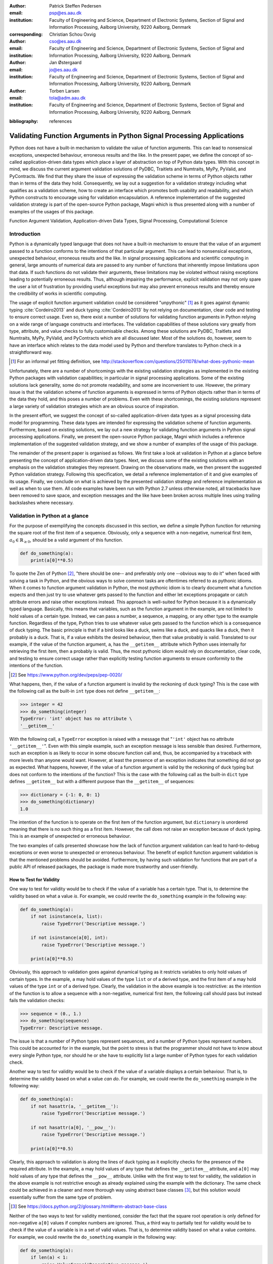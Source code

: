 :author: Patrick Steffen Pedersen
:email: psp@es.aau.dk
:institution: Faculty of Engineering and Science, Department of Electronic
			  Systems, Section of Signal and Information Processing, Aalborg
			  University, 9220 Aalborg, Denmark
:corresponding:

:author: Christian Schou Oxvig
:email: cso@es.aau.dk
:institution: Faculty of Engineering and Science, Department of Electronic
			  Systems, Section of Signal and Information Processing, Aalborg
			  University, 9220 Aalborg, Denmark

:author: Jan Østergaard
:email: jo@es.aau.dk
:institution: Faculty of Engineering and Science, Department of Electronic
			  Systems, Section of Signal and Information Processing, Aalborg
			  University, 9220 Aalborg, Denmark

:author: Torben Larsen
:email: tola@adm.aau.dk
:institution: Faculty of Engineering and Science, Department of Electronic
			  Systems, Section of Signal and Information Processing, Aalborg
			  University, 9220 Aalborg, Denmark

.. :video: Poster Session

:bibliography: references

----------------------------------------------------------------------
Validating Function Arguments in Python Signal Processing Applications
----------------------------------------------------------------------

.. class:: abstract

   Python does not have a built-in mechanism to validate the value of function
   arguments. This can lead to nonsensical exceptions, unexpected behaviour,
   erroneous results and the like. In the present paper, we define the concept
   of so-called application-driven data types which place a layer of
   abstraction on top of Python data types. With this concept in mind, we
   discuss the current argument validation solutions of PyDBC, Traitlets and
   Numtraits, MyPy, PyValid, and PyContracts. We find that they share the issue
   of expressing the validation scheme in terms of Python objects rather than
   in terms of the data they hold. Consequently, we lay out a suggestion for a
   validation strategy including what qualifies as a validation scheme, how to
   create an interface which promotes both usability and readability, and which
   Python constructs to encourage using for validation encapsulation. A
   reference implementation of the suggested validation strategy is part of the
   open-source Python package, Magni which is thus presented along with a
   number of examples of the usages of this package.

.. class:: keywords

   Function Argument Validation, Application-driven Data Types, Signal
   Processing, Computational Science


Introduction
------------

Python is a dynamically typed language that does not have a built-in mechanism
to ensure that the value of an argument passed to a function conforms to the
intentions of that particular argument. This can lead to nonsensical
exceptions, unexpected behaviour, erroneous results and the like. In signal
processing applications and scientific computing in general, large amounts of
numerical data are passed to any number of functions that inherently impose
limitations upon that data. If such functions do not validate their arguments,
these limitations may be violated without raising exceptions leading to
potentially erroneous results. Thus, although impairing the performance,
explicit validation may not only spare the user a lot of frustration by
providing useful exceptions but may also prevent erroneous results and thereby
ensure the credibility of works in scientific computing.

The usage of explicit function argument validation could be considered
"unpythonic" [#]_ as it goes against dynamic typing :cite:`Cordeiro2013` and
duck typing :cite:`Cordeiro2013` by not relying on documentation, clear code
and testing to ensure correct usage. Even so, there exist a number of solutions
for validating function arguments in Python relying on a wide range of language
constructs and interfaces. The validation capabilities of these solutions vary
greatly from type, attribute, and value checks to fully customisable
checks. Among these solutions are PyDBC, Traitlets and Numtraits, MyPy,
PyValid, and PyContracts which are all discussed later. Most of the solutions
do, however, seem to have an interface which relates to the data model used by
Python and therefore translates to Python check in a straightforward way.

.. [#] For an informal yet fitting definition, see
       http://stackoverflow.com/questions/25011078/what-does-pythonic-mean

Unfortunately, there are a number of shortcomings with the existing validation
strategies as implemented in the existing Python packages with validation
capabilities; in particular in signal processing applications. Some of the
existing solutions lack generality, some do not promote readability, and some
are inconvenient to use. However, the primary issue is that the validation
scheme of function arguments is expressed in terms of Python objects rather
than in terms of the data they hold, and this poses a number of problems. Even
with these shortcomings, the existing solutions represent a large variety of
validation strategies which are an obvious source of inspiration.

In the present effort, we suggest the concept of so-called application-driven
data types as a signal processing data model for programming. These data types
are intended for expressing the validation scheme of function
arguments. Furthermore, based on existing solutions, we lay out a new strategy
for validating function arguments in Python signal processing
applications. Finally, we present the open-source Python package, Magni which
includes a reference implementation of the suggested validation strategy, and
we show a number of examples of the usage of this package.

The remainder of the present paper is organised as follows. We first take a
look at validation in Python at a glance before presenting the concept of
application-driven data types. Next, we discuss some of the existing solutions
with an emphasis on the validation strategies they represent. Drawing on the
observations made, we then present the suggested Python validation
strategy. Following this specification, we detail a reference implementation of
it and give examples of its usage. Finally, we conclude on what is achieved by
the presented validation strategy and reference implementation as well as when
to use them. All code examples have been run with Python 2.7 unless otherwise
noted, all tracebacks have been removed to save space, and exception messages
and the like have been broken across multiple lines using trailing backslashes
where necessary.


Validation in Python at a glance
--------------------------------

For the purpose of exemplifying the concepts discussed in this section, we
define a simple Python function for returning the square root of the first item
of a sequence. Obviously, only a sequence with a non-negative, numerical first
item, :math:`a_0 \in \mathbb{R}_{\geq 0}`, should be a valid argument of this
function.

.. code-block:: python

   def do_something(a):
       print(a[0]**0.5)

To quote the Zen of Python [#]_, "there should be one-- and preferably only
one --obvious way to do it" when faced with solving a task in Python, and the
obvious ways to solve common tasks are oftentimes referred to as pythonic
idioms. When it comes to function argument validation in Python, the most
pythonic idiom is to clearly document what a function expects and then just try
to use whatever gets passed to the function and either let exceptions propagate
or catch attribute errors and raise other exceptions instead. This approach is
well-suited for Python because it is a dynamically typed language. Basically,
this means that variables, such as the function argument in the example, are
not limited to hold values of a certain type. Instead, we can pass a number, a
sequence, a mapping, or any other type to the example function. Regardless of
the type, Python tries to use whatever value gets passed to the function which
is a consequence of duck typing. The basic principle is that if a bird looks
like a duck, swims like a duck, and quacks like a duck, then it probably is a
duck. That is, if a value exhibits the desired behaviour, then that value
probably is valid. Translated to our example, if the value of the function
argument, ``a``, has the ``__getitem__`` attribute which Python uses internally
for retrieving the first item, then ``a`` probably is valid. Thus, the most
pythonic idiom would rely on documentation, clear code, and testing to ensure
correct usage rather than explicitly testing function arguments to ensure
conformity to the intentions of the function.

.. [#] See https://www.python.org/dev/peps/pep-0020/

What happens, then, if the value of a function argument is invalid by the
reckoning of duck typing? This is the case with the following call as the
built-in ``int`` type does not define ``__getitem__``:

.. code-block:: python

   >>> integer = 42
   >>> do_something(integer)
   TypeError: 'int' object has no attribute \
   '__getitem__'

With the following call, a ``TypeError`` exception is raised with a message
that "``'int'`` object has no attribute ``'__getitem__'``". Even with this
simple example, such an exception message is less sensible than
desired. Furthermore, such an exception is as likely to occur in some obscure
function call and, thus, be accompanied by a traceback with more levels than
anyone would want. However, at least the presence of an exception indicates
that something did not go as expected. What happens, however, if the value of a
function argument is valid by the reckoning of duck typing but does not conform
to the intentions of the function? This is the case with the following call as
the built-in ``dict`` type defines ``__getitem__`` but with a different purpose
than the ``__getitem__`` of sequences:

.. code-block:: python

   >>> dictionary = {-1: 0, 0: 1}
   >>> do_something(dictionary)
   1.0

The intention of the function is to operate on the first item of the function
argument, but ``dictionary`` is unordered meaning that there is no such thing
as a first item. However, the call does not raise an exception because of duck
typing. This is an example of unexpected or erroneous behaviour.

The two examples of calls presented showcase how the lack of function argument
validation can lead to hard-to-debug exceptions or even worse to unexpected or
erroneous behaviour. The benefit of explicit function argument validation is
that the mentioned problems should be avoided. Furthermore, by having such
validation for functions that are part of a public API of released packages,
the package is made more trustworthy and user-friendly.


How to Test for Validity
========================

One way to test for validity would be to check if the value of a variable has a
certain type. That is, to determine the validity based on what a value
*is*. For example, we could rewrite the ``do_something`` example in the
following way:

.. code-block:: python

   def do_something(a):
       if not isinstance(a, list):
           raise TypeError('Descriptive message.')

       if not isinstance(a[0], int):
           raise TypeError('Descriptive message.')

       print(a[0]**0.5)

Obviously, this approach to validation goes against dynamical typing as it
restricts variables to only hold values of certain types. In the example, ``a``
may hold values of the type ``list`` or of a derived type, and the first item
of ``a`` may hold values of the type ``int`` or of a derived type. Clearly, the
validation in the above example is too restrictive: as the intention of the
function is to allow a sequence with a non-negative, numerical first item, the
following call should pass but instead fails the validation checks:

.. code-block:: python

   >>> sequence = (0., 1.)
   >>> do_something(sequence)
   TypeError: Descriptive message.

The issue is that a number of Python types represent sequences, and a number of
Python types represent numbers. This could be accounted for in the example, but
the point to stress is that the programmer should not have to know about every
single Python type, nor should he or she have to explicitly list a large number
of Python types for each validation check.

Another way to test for validity would be to check if the value of a variable
displays a certain behaviour. That is, to determine the validity based on what
a value *can do*. For example, we could rewrite the ``do_something`` example in
the following way:

.. code-block:: python

   def do_something(a):
       if not hasattr(a, '__getitem__'):
           raise TypeError('Descriptive message.')

       if not hasattr(a[0], '__pow__'):
           raise TypeError('Descriptive message.')

       print(a[0]**0.5)

Clearly, this approach to validation is along the lines of duck typing as it
explicitly checks for the presence of the required attribute. In the example,
``a`` may hold values of any type that defines the ``__getitem__`` attribute,
and ``a[0]`` may hold values of any type that defines the ``__pow__``
attribute.  Unlike with the first way to test for validity, the validation in
the above example is not restrictive enough as already explained using the
example with the dictionary. The same check could be achieved in a cleaner and
more thorough way using abstract base classes [#]_, but this solution would
essentially suffer from the same type of problem.

.. [#] See https://docs.python.org/2/glossary.html#term-abstract-base-class

Neither of the two ways to test for validity mentioned, consider the fact that
the square root operation is only defined for non-negative ``a[0]`` values if
complex numbers are ignored. Thus, a third way to partially test for validity
would be to check if the value of a variable is in a set of valid values. That
is, to determine validity based on what a value *contains*. For example, we
could rewrite the ``do_something`` example in the following way:

.. code-block:: python

   def do_something(a):
       if len(a) < 1:
           raise ValueError('Descriptive message.')

       if a[0] < 0:
           raise ValueError('Descriptive message.')

       print(a[0]**0.5)

Obviously, this approach would have to be combined with something else to
ensure that ``a`` is indeed a sequence and ``a[0]`` is indeed a number as
covered by the first two ways to test for validity.


The Concept of Application-Driven Data Types
--------------------------------------------

The approaches presented in the previous section do not even consider less
common although valid cases such as non-derived types that only implicitly
define the required attributes. Even more so, it is apparent that there is no
straightforward way to test for validity based solely on what a value *is*,
*can do*, or *contains*. A possible explanation for this is that all three
approaches express the validation scheme in terms of Python objects rather than
in terms of the data they hold. Indeed, it was easy to identify and in plain
writing express that the function argument of the ``do_something`` example must
be a sequence with a non-negative, numerical first item. Expressing the
validation scheme in this way does provide a layer of abstraction.

Instead of checking if the value of ``a`` is a certain Python type, it would be
convenient to be able to check if the value of ``a`` is a sequence. Likewise,
instead of checking if the value of ``a[0]`` is a certain Python type
containing a non-negative value, it would be convenient to be able to check if
the value of ``a[0]`` is a non-negative, numerical type. Both "sequence" and
"non-negative, numerical type" are examples of data types at a higher
abstraction level than actual Python types, and we will name these abstractions
application-driven data types.

In the context of scientific computing and signal processing in particular, the
most relevant and interesting application-driven data types are numerical
types. Here, an application-driven data type is some "mental" intersection
between math and computer science in scientific computing and signal processing
in particular. For example, the set of real-valued matrices with dimensions
:math:`m` times :math:`n`, :math:`\mathbb{R}^{m \times n}`, is an example of an
application-driven data type. If the user is able to test the validity of a
function argument against this application-driven data type, there is no need
for the user to consider the distinction between Python floats, numpy generics,
numpy ndarrays, and so on.


Existing Solutions
------------------

As mentioned in the introduction, there exist a number of solutions to
validating function arguments in Python relying on a wide range of language
constructs and interfaces and thereby representing a large variety of
validation strategies. As these strategies are a source of inspiration for any
new validation strategy, this section is used to briefly discuss some existing
solutions with a focus on the three aspects which make up the suggested
validation strategy: 1) The validation schemes that can be expressed and
through that the abstraction level of the application-driven data types. 2) The
way the interface of the implementation allows the validation scheme to be
specified. 3) The Python constructs used to allow Python to validate the
function arguments against the validation specification. Additionally, the
relevant versions of Python are mentioned as 4) under each solution. Thus, the
emphasis of this section is not to give a complete review of all existing
solutions.


PyDBC
=====

Although the original PyDBC [#]_ is long outdated, it represents an approach
worth mentioning. The package allows so-called contracts to be specified using
method preconditions, method postconditions, and class invariants. Thus,
function argument validation can be performed using method preconditions. In
the following example, the function argument, ``a``, of the function,
``exemplify`` is validated to be a real scalar in the range :math:`[0;1]`:

.. [#] See http://www.nongnu.org/pydbc/

.. code-block:: python

   import dbc
   __metaclass__ = dbc.DBC

   class Example:
       def exemplify(self, a):
           pass  # do something

       def exemplify__pre(self, a):
           assert isinstance(a, float)
           assert 0 <= a <= 1

When an invalid value is passed, the following assertion error occurs:

.. code-block:: python

   >>> example = Example()
   >>> example.exemplify(-0.5)
   AssertionError

As for validation strategy, the following observations are made:

1. As shown in the example above, the validation function, ``exemplify__pre``
   contains custom validity checks, as PyDBC does not include any functionality
   for specifying a validation scheme.

2. Without any functionality for specifying a validation scheme, there is no
   fixed interface, and the user instead writes a number of ``assert``
   statements to validate the function arguments.

3. The Python constructs used rely on object oriented Python by using
   metaclasses. When the metaclass creates the class, it rewrites the function
   ``exemplify`` to first invoke the function named ``exemplify__pre`` when
   ``exemplify`` is called following a fixed naming scheme.

4. PyDBC was intended for Python 2.2 and has not been changed since 2005, but
   the package does work with Python 2.7. It does, however, not work with
   Python 3, but the same functionality could indeed be implemented in
   Python 3.


Traits, Traitlets, and Numtraits
================================

Traits [#]_ is an extensive package by Enthought which provides class
attributes with the additional characteristics of customisable initialisation,
validation, delegation, notification, and even visualisation. Traitlets [#]_ is
a lightweight Traits-like module which provides customisable validation,
default values, and notification. Finally, Numtraits [#]_ adds to Traitlets
with a numerical trait with more versatility in validation than that of the
numerical traits of Traitlets. Thus, although hardly as intended by the
developers, function argument validation can be performed using an attribute
for each function argument. In the following example, the function argument,
``a``, of the function, ``exemplify`` is validated to be a real scalar in the
range :math:`[0;1]`:

.. [#] See http://docs.enthought.com/traits/
.. [#] See http://traitlets.readthedocs.org/
.. [#] See http://github.com/astrofrog/numtraits/

.. code-block:: python

   from numtraits import NumericalTrait
   from traitlets import HasTraits

   class Example(HasTraits):
       _a = NumericalTrait(ndim=0, domain=(0, 1))

       def exemplify(self, a):
           self._a = a

           pass  # do something

When an invalid value is passed, the following assertion error occurs:

.. code-block:: python

   >>> example = Example()
   >>> example.exemplify(-0.5)
   traitlets.traitlets.TraitError: _a should be in \
   the range [0:1]

As for validation strategy, the following observations are made:

1. The validation scheme of Traitlets requires specifying a static Python type,
   allows specifying a valid range of values for numerical types, and allows
   specifying relevant properties for other specific types. Furthermore, the
   validation scheme of the numerical trait of Numtraits does not require
   specifying a static Python type but allows specifying the number of
   dimensions and the shape of a value.

2. As shown in the example above, the interface of the implementation lets the
   user specify the validation scheme using a single call for each function
   argument with named arguments, named keyword arguments and in some cases
   unspecified keyword arguments using ``**kwargs``.

3. The Python constructs used rely on object oriented Python by using
   descriptors which modify the retrieving and modification of attribute values
   of objects. Thus, when assigning a new value to an attribute, the relevant
   descriptor validates the new value.

4. Traitlets and Numtraits work with Python 2.7 and with Python 3.3 or above.


Annotations, Type Hints, and MyPy
=================================

PEP 3107 [#]_ is a Python enhancement proposal on function annotations which is
a feature which has recently been added to Python. This PEP allows arbitrary
annotations without assigning any meaning to the particular annotations. PEP
484 [#]_ is a PEP on type hints which attach a certain meaning to particular
annotations to hint the type of argument values and return values of
functions. The most important goal of this is static analysis, but runtime type
checking is mentioned as a potential goal also. For more information, see PEP
483 [#]_ on the theory of type hints and PEP 482 [#]_ for a literature overview
for type hints. MyPy [#]_ is a static type checker which, thus, does not
enforce data type conformance at runtime. In the following example, the
function argument, ``a``, of the function, ``exemplify`` is validated to be a
real scalar:

.. [#] See https://www.python.org/dev/peps/pep-3107/
.. [#] See https://www.python.org/dev/peps/pep-0484/
.. [#] See https://www.python.org/dev/peps/pep-0483/
.. [#] See https://www.python.org/dev/peps/pep-0482/
.. [#] See http://mypy.readthedocs.org/

.. code-block:: python

   def exemplify(a: float):
       pass  # do something

   exemplify('0')

When the script above is passed to MyPy using Python 3.5, the following message
is produced:

.. code-block:: bash

   $ mypy example.py
   example.py:4: error: Argument 1 to "exemplify" has \
   incompatible type "str"; expected "float"

As for validation strategy, the following observations are made:

1. The validation scheme of MyPy requires specifying a static Python type or a
   union of static Python types. This is hardly surprising for a static type
   checker.

2. As mentioned, the syntax of annotations is given by PEP 3107, and the format
   of the type hints is given by PEP 484 making the type hints explicit and
   readable although a less well-known feature of Python.

3. The Python constructs used rely only on annotations and runs offline and
   separately of normal execution of Python code.

4. PEP 484 was accepted for Python 3.5, but the syntax is compatible with that
   of PEP 3107 which was accepted for Python 3.0, and thus MyPy works with
   Python 3.2 or above. Furthermore, PEP 484 suggests a syntax for Python 2.7
   using comments instead of annotations, and MyPy supports this and thus also
   works with Python 2.7.


PyValid
=======

As the name suggests, PyValid [#]_ is a Python validation package, and it
allows validation of function arguments and function return values. In the
following example, the function argument, ``a``, of the function, ``exemplify``
is validated to be a real scalar:

.. [#] See http://uzumaxy.github.com/pyvalid/

.. code-block:: python

   from pyvalid import accepts

   @accepts(float)
   def exemplify(a):
       pass  # do something

When an invalid value is passed, the following assertion error occurs:

.. code-block:: python

   >>> exemplify(0)
   pyvalid.__exceptions.ArgumentValidationError: The \
   1st argument of exemplify() is not in a \
   [<type 'float'>]

As for validation strategy, the following observations are made:

1. The validation scheme for PyValid requires specifying one or more static
   Python types and acts as a runtime type checker. Thus, in terms of
   validation scheme capabilities, this is equivalent to MyPy.

2. As shown in the example above, the interface of the implementation lets the
   user specify the validation scheme using a single call for an entire
   function with a single argument or keyword argument for each validated
   function argument.

3. The Python constructs used rely on decorators by including an ``accept``
   decorator in order to precede function execution by function argument
   validation.

4. PyValid works with Python 2.6 or above and with Python 3.


PyContracts
===========

PyContracts [#]_ is a Python package that allows declaring constraints on
function arguments and return values. In the following example, the function
argument, ``a``, of the function, ``exemplify`` is validated to be a real
scalar in the range :math:`[0;1]`:

.. [#] See http://andreacensi.github.com/contracts/

.. code-block:: python

   from contracts import contract

   @contract(a='float,>=0,<=1')
   def exemplify(a):
       pass  # do something

When an invalid value is passed, the following assertion error occurs:

.. code-block:: python

   >>> exemplify(-0.5)
   contracts.interface.ContractNotRespected: Breach \
   for argument 'a' to exemplify().
   Condition -0.5 >= 0 not respected
   checking: >=0             for value: Instance of \
   <type 'float'>: -0.5
   checking: float,>=0,<=1   for value: Instance of \
   <type 'float'>: -0.5
   Variables bound in inner context:

As for validation strategy, the following observations are made:

1. The capabilities of PyContracts allows specifying any conceivable validation
   scheme. This is achieved in part through built-in capabilities including
   specifying one or more static types in a flexible way, specifying value
   ranges, and specifying flexible length/shape constraints. And in part
   through custom specifications by using so-called custom contracts.

2. As shown in the example above, the interface of the implementation lets the
   user specify the validation scheme using a single call for an entire
   function with a single keyword argument for each validated function
   argument. The validation schemes for the individual arguments are specified
   using a custom string format. As the validation scheme becomes more
   advanced, the specification becomes less Python-like and less readable. For
   example, the following was taken from an official presentation and allows an
   argument to be a list containing a maximum of two types of objects:
   ``list(type(t)|type(u))``.

3. The Python constructs used rely on decorators by including a ``contract``
   decorator in order to precede function execution by function argument
   validation. Depending on the preference of the user, the validation scheme
   is either specified through arguments of the decorator, through annotations
   in the form of type hints or custom annotations, or through docstrings
   following a specific format.

4. PyContracts works with Python 2 and with Python 3.


The Suggested Python Validation Strategy
----------------------------------------

This section lays out a suggestion for a Python validation strategy for
validating function arguments in signal processing applications. This strategy
uses the introduced concept of application-driven data types and the
observations made on the strategies of existing solutions. As mentioned in the
previous section, the suggested validation strategy is made up of three aspects
which are discussed separately in the following.


The Suggested Validation Schemes
================================

As described in a previous section, we want to specify validation schemes in
terms of application-driven data types rather than in terms of what a valid
Python object *is*, *can do*, or *contains*. Needless to say, a translation
must still be made from application-driven data types to Python data types, but
this task is left for the validation package according to the suggested
validation strategy. For an early implementation, any application-driven data
type will allow only a limited set of Python data types. This does, however,
not mean that the application-driven data type is limited to a few Python data
types. Rather, more Python data types may be added along the way as long as
they provide the necessary attributes with the desired interpretation. Thus,
effectively, the suggested validation strategy can be considered less strict
than static type checking but more strict than duck type checking.

The numerical trait of the Numtraits package has an interesting approach which
is not too different from the concept of application-driven data types. The
numerical trait does not distinguish between Python data types as long as they
are numerical, and this corresponds to the most general numerical
application-driven data type able to assume any numerical value of any
shape. Furthermore, the numerical trait allows restricting the data type to
more restrictive data types by specifying a number of dimensions, a specific
shape, and/or a range of valid values. Indeed, signal processing applications
could benefit from having such an application-driven data type. However, in
some applications it may be necessary to work with boolean values, integral
values, real values, or complex values only. Therefore, it should be possible
to restrict the data type to suit these cases in addition to the other possible
restrictions allowed by numerical traits.

To summarise, in Python signal processing applications, there should be an
application-driven data type representing the most general numerical value
being able to assume any numerical value of any shape. This data type should be
able to be restricted to less general data types by specifying the mathematical
set, the range or domain of valid values, the number of dimensions, and/or the
specific shape of the data type. The suggested validation schemes should be
expressed in terms of the desired application-driven data type.


The Suggested Interface Type
============================

Most of the existing solutions which were mentioned in the previous section
specify the validation scheme of all function arguments of a function in a
single call to the validation package in question. This is not the case with
the traits of the Trailets and Numtraits packages which only specify the
validation scheme of a single function argument in each call to the validation
package. From the perspective of the authors, the latter approach yields the
better readability. Therefore, the suggested interface type should only let the
user specify the validation scheme of a single function argument in each call.

As for the specifics of the interface, the validation scheme must be easy both
for the programmer to state and for users to read. The PyContracts details its
own format where the validation scheme is given by a string. However, it would
be desirable to use a more standard Python interface to ease the usages even if
it means having to be more verbose. On the other hand, the numerical trait of
the Numtraits package uses named named arguments and keyword arguments which
relate to the possible restrictions of the application-driven data types. From
the perspective of the authors, the latter approach works well with
application-driven data types and result in logical, easy to use interfaces.
Therefore, the suggested interface should use named arguments and keyword
arguments related to the possible restrictions of the general numerical
application-driven data type to specify the validation scheme of function
arguments.


The Suggested Python Constructs to Use
======================================

There are a lot of Python constructs which could potentially be used as
showcased by the existing solutions. PyContracts allows the user to specify the
validation scheme through the docstring of a function. However, most users
would not expect docstrings to be parsed to yield the validation scheme, and
furthermore the format used to specify the validation scheme would not be
obvious because of the lack of restrictions put on docstrings. Therefore,
docstrings are not suggested as a Python construct to use here. Annotations, as
used by MyPy, are relatively new to Python, but that should not disqualify them
from being used. However, the format used would not be obvious because there
are few restrictions put on annotations so with the exception of type hints
which are insufficient for this purpose. Therefore, annotations are not
suggested as a Python construct to use here.

Next, there are the object oriented Python constructs. Metaclasses, as used by,
PyDBC, have existed for a long time. However, these have changed over time, and
so the metaclass attribute feature of Python 2 no longer works in Python 3, and
only one metaclass is allowed per class in the more recent Python
versions. Furthermore, the behaviour of metaclasses makes them impair the
readability, especially to users that are unfamiliar with the
construct. Therefore, metaclasses are not suggested as a Python construct to
use here. Descriptors, as used by Traits, Traitlets, and Numtraits, are another
feature applicable to object oriented Python, and these can provide flexibility
and readability. However, they are limited to object oriented Python, and
furthermore it seems unpythonic to validate function arguments by invoking
descriptors through class instance attribute assignment. Therefore, descriptors
are not suggested as a Python construct to use here.

Decorators, as used by PyValid and PyContracts, are a well-known and general
Python construct. However, it is not immediately apparent if something goes on
"under the hood", and the pythonic approach is to specify the validation scheme
of all function arguments in a single decorator call, both of which affect
readability. Therefore, decorators are not suggested as a Python construct to
use here.

The suggested Python construct values explicit over implicit and promotes
readability. The suggestion is to define and explicitly call a nested
validation function with no arguments. There are a number of obvious
alternatives which are not suggested for different reasons:

* It is not suggested to precede the function code by calls directly to a
  validation package because this does not clearly separate validation from the
  rest of the code.
* It is not suggested to use arguments for the validation function because this
  could potentially lead to error-prone validation if the validation function
  arguments are wrongly named or ordered, or the function arguments are renamed
  or reordered.
* It is not suggested to use a global rather than nested validation function
  because this could potentially separate the validation from the function and
  thus reduce readability.


Magni Reference Implementation
------------------------------

A reference implementation of the **suggested validation strategy** is made
available by the open source Magni Python package :cite:`Oxvig2014` through the
subpackage ``magni.utils.validation``. The subpackage contains the following
functions:

.. code-block:: python

   decorate_validation(func)
   disable_validation()
   validate_generic(
       name, type_, value_in=None, len_=None,
       keys_in=None, has_keys=None, ignore_none=False,
       var=None)
   validate_levels(name, levels)
   validate_numeric(
       name, type_, range_='[-inf;inf]', shape=(),
       precision=None, ignore_none=False, var=None)

Of these, ``validate_generic`` and ``validate_levels`` are concerned with
validating objects outside the scope of the present paper. The function,
``disable_validation`` can be used to disable validation globally. Although
discouraged, this can be done to remove the overhead of validating function
arguments. As the name suggests, ``decorate_validation`` is a decorator, and
this should be used to decorate every validation function with the sole purpose
of being able to disable validation. Using the suggested validation strategy
with Magni, the following structure is used for all validation adhering to
**the suggested Python constructs to use**:

.. code-block:: python

   from magni.utils.validation import decorate_validation

   def func(*args, **kwargs):
       @decorate_validation
       def validate_input():
           pass  # validation calls

       validate_input()

       pass  # the body of func

The remaining function, ``validate_numeric``, is used to validate numeric
objects based on application-driven data types as proposed by **the suggested
validation scheme** of the validation strategy. This is done using the
interface as proposed by **the suggested interface type** of the validation
strategy: The ``type_`` argument is used for specifying one or more of the
``boolean``, ``integer``, ``floating``, and ``complex`` subtype specifiers. The
``range_`` argument is used for specifying the set of valid values with a
minimum value and a maximum value both of which may be included or
excluded. The ``shape`` argument is used for specifying the shape with the
entry, -1 allowing an arbitrary shape for a given dimension and any
non-negative entry giving a fixed shape for a given dimension.

The remaining arguments of ``validate_numeric`` are not directly related to the
validation scheme but rather to the surrounding Python code. The ``precision``
argument is used for specifying one or more allowed precisions in terms of bits
per value. The ``name`` argument is used for specifying which argument of the
function to validate with the particular validation call. The ``ignore_none``
argument is a flag indicating if the validation call should ignore ``None``
objects and thereby accept them as valid. The ``var`` argument is irrelevant to
the scope of the present paper and the reader is referred to the documentation
for more information.

Additional resources for ``magni`` are:

* Official releases: `doi:10.5278/VBN/MISC/Magni`__
* Online documentation: http://magni.readthedocs.io
* GitHub repository: https://github.com/SIP-AAU/Magni

__ http://dx.doi.org/10.5278/VBN/MISC/Magni


Examples
========

As mentioned in relation to the suggested validation schemes, there should be
an application-driven data type representing the most general numerical value
being able to assume any numerical value of any shape. The following example
validates a variable against exactly this application-driven data type. The
validation only fails when a non-numerical object is passed as argument to
``func``.

.. code-block:: python

   from magni.utils.validation import decorate_validation
   from magni.utils.validation import validate_numeric
   import numpy as np

   def func(var):
       @decorate_validation
       def validate_input():
           all_types = ('boolean', 'integer',
                        'floating', 'complex')
           validate_numeric(
               'var', all_types, shape=None)

       validate_input()

       pass  # the body of the func

When valid values are passed, nothing happens:

.. code-block:: python

   >>> func(42)
   >>> func(3.14)
   >>> func(np.empty((5, 5), dtype=np.complex_))

However, when a non-numerical object is passed, the following exception occurs:

.. code-block:: python

   >>> func('string')
   TypeError: The value(s) of >>var<<, 'string', must \
   be numeric.

In the next example, the application-driven data type is any non-negative
real scalar, i.e., :math:`\mathbb{R}_{\geq 0}`.

.. code-block:: python

   from magni.utils.validation import decorate_validation
   from magni.utils.validation import validate_numeric

   def func(var):
       @decorate_validation
       def validate_input():
           real = ('integer', 'floating')
           validate_numeric(
               'var', real, range_='[0;inf]')

       validate_input()

       pass  # the body of the func

When valid values are passed, nothing happens:

.. code-block:: python

   >>> func(0)
   >>> func(3.14)

However, when a complex object or a negative float is passed, the following
exception occurs:

.. code-block:: python

   >>> func(1j)
   TypeError: The value(s) of >>var.dtype<<, \
   <type 'complex'>, must be in ('integer', 'floating').

.. code-block:: python

   >>> func(-3.14)
   ValueError: The value(s) of >>min(real(var))<<, \
   -3.14, must be >= 0.

Notice, that the ``range_`` argument in the validation call of the previous
includes the values zero and infinity using ``[...]``. One or both of these
values could be excluded using ``(...)`` or ``]...[`` as is the case in the
next example, i.e., :math:`\mathbb{R}_{> 0}`.

.. code-block:: python

   from magni.utils.validation import decorate_validation
   from magni.utils.validation import validate_numeric

   def func(var):
       @decorate_validation
       def validate_input():
           real = ('integer', 'floating')
           validate_numeric(
               'var', real, range_='(0;inf)')

       validate_input()

       pass  # the body of the func

When a valid value is passed, nothing happens:

.. code-block:: python

   >>> func(3.14)

However, when a zero-valued object is passed, the following exception occurs:

.. code-block:: python

   >>> func(0.)
   ValueError: The value(s) of >>min(real(var))<<, \
   0.0, must be > 0.

In the final example, the application-driven data type is any real matrix with
its first dimension equal to 5, i.e. :math:`\mathbb{R}^{5 \times n}` for any
non-negative integer :math:`n`.

.. code-block:: python

   from magni.utils.validation import decorate_validation
   from magni.utils.validation import validate_numeric
   import numpy as np

   def func(var):
       @decorate_validation
       def validate_input():
           real = ('integer', 'floating')
           validate_numeric(
               'var', real, shape=(5, -1))

       validate_input()

       pass  # the body of the func

When a valid value is passed, nothing happens:

.. code-block:: python

   >>> func(np.empty((5, 5)))
   >>> func(np.empty((5, 10)))

However, when an :math:`\mathbb{R}^{10 \times 5}` object or an
:math:`\mathbb{R}^{5 \times 5 \times 5}` object is passed, the following
exception occurs:

.. code-block:: python

   >>> func(np.empty((10, 5)))
   ValueError: The value(s) of>>var.shape[0]<<, 10, \
   must be 5.

.. code-block:: python

   >>> func(np.empty((5, 5, 5)))
   ValueError: The value(s) of >>len(var.shape)<<, 3, \
   must be 2.


Requirements
============

The required dependencies for ``magni`` (as of version 1.4.0) are:

- Python >= 2.7 / 3.3
- Matplotlib :cite:`Hunter2007` (Tested on version >= 1.3)
- NumPy :cite:`Walt2011` (Tested on version >= 1.8)
- PyTables [#]_ (Tested on version >= 3.1)
- SciPy :cite:`Oliphant2007` (Tested on version >= 0.14)

.. [#] See http://www.pytables.org/

It should be noted that the requirements other than Python and NumPy are due to
``magni`` rather than ``magni.utils.validation``. In addition to the above
requirements, ``magni`` has a number of optional dependencies but none of these
are relevant to the usage of ``magni.utils.validation``.


Quality Assurance
=================

The Magni Python package has been developed according to best practices for
developing scientific software :cite:`Wilson2014`, and every included piece of
code has been reviewed by at least one person other than its
author. Furthermore, the PEP 8 [#]_ style guide is adhered to, no function has
a cyclomatic complexity :cite:`McCabe1976` exceeding 10, the code is fully
documented, and an extensive test suite accompanies the package. More details
about the quality assurance of ``magni`` is given in :cite:`Oxvig2014`.

.. [#] See https://www.python.org/dev/peps/pep-0008/
.. [#] See https://travis-ci.org/


Conclusions
-----------

We have argued that function arguments should be validated according to data
types at a higher abstraction level than actual Python types, and we have named
these application-driven data types. Based on a discussion of existing
validation solutions, we have suggested a Python validation strategy including
three aspects: 1) The validation schemes that can be expressed. 2) The way the
interface of the implementation allows the validation scheme to be
specified. 3) The Python constructs used to allow Python to validate the
function arguments. A reference implementation of this strategy is available in
the open source Magni Python package which we have presented along with a
number of examples. In short, ``magni`` and more generally the validation
strategy should be used to abstract function argument validation from Python to
signal processing, to make validation ease to write, and to enhance readability
of validation.


Acknowledgements
----------------

This work was supported in part by the Danish Council for Independent Research
(DFF/FTP) under Project 1335-00278B/12- 134971 and in part by the Danish
e-Infrastructure Cooperation (DeIC) under Project DeIC2013.12.23.
